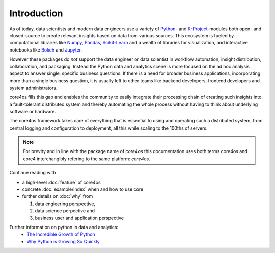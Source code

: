 ############
Introduction
############

As of today, data scientists and modern data engineers use a variety of
`Python`_- and `R-Project`_-modules both open- and closed-source to create
relevant insights based on data from various sources. This ecosystem is
fueled by computational libraries like `Numpy`_, `Pandas`_, `Scikit-Learn`_ and
a wealth of libraries for visualization, and interactive notebooks like
`Bokeh`_ and `Jupyter`_.

However these packages do *not* support the data engineer or data scientist in
workflow automation, insight distribution, collaboration, and packaging.
Instead the Python data and analytics scene is more focused on the ad hoc
analysis aspect to answer single, specific business questions. If there is a
need for broader business applications, incorporating more than a single
business question, it is usually left to other teams like backend developers,
frontend developers and system administrators.

core4os fills this gap and enables the community to easily integrate their
processing chain of creating such insights into a fault-tolerant distributed
system and thereby automating the whole process without having to think about
underlying software or hardware.

The core4os framework takes care of everything that is essential to using and
operating such a distributed system, from central logging and configuration to
deployment, all this while scaling to the 100ths of servers.


.. note:: For brevity and in line with the package name of *core4os* this
          documentation uses both terms core4os and core4 interchangibly
          refering to the same platform: *core4os*.


Continue reading with

* a high-level :doc:`feature` of core4os

* concrete :doc:`example/index` when and how to use core

* further details on :doc:`why` from

  #. data engieering perspective,

  #. data science perpective and

  #. business user and application perspective


Further information on python in data and analytics:
 * `The Incredible Growth of Python <https://stackoverflow.blog/2017/09/06/incredible-growth-python/>`_
 * `Why Python is Growing So Quickly <https://stackoverflow.blog/2017/09/14/python-growing-quickly/>`_

.. _Python: https://www.python.org/
.. _NumPy: http://www.numpy.org/
.. _Pandas: https://pandas.pydata.org/
.. _Scikit-Learn: http://scikit-learn.org/
.. _R-Project: https://www.r-project.org/
.. _Bokeh: https://bokeh.pydata.org/en/latest/
.. _Jupyter: https://jupyter.org/
